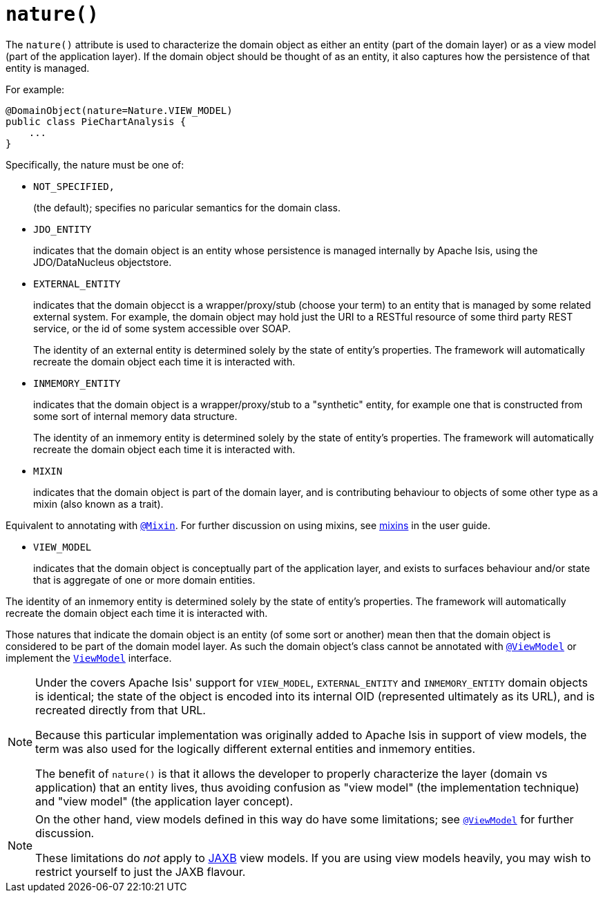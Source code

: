 [[_rgant-DomainObject_nature]]
= `nature()`
:Notice: Licensed to the Apache Software Foundation (ASF) under one or more contributor license agreements. See the NOTICE file distributed with this work for additional information regarding copyright ownership. The ASF licenses this file to you under the Apache License, Version 2.0 (the "License"); you may not use this file except in compliance with the License. You may obtain a copy of the License at. http://www.apache.org/licenses/LICENSE-2.0 . Unless required by applicable law or agreed to in writing, software distributed under the License is distributed on an "AS IS" BASIS, WITHOUT WARRANTIES OR  CONDITIONS OF ANY KIND, either express or implied. See the License for the specific language governing permissions and limitations under the License.
:_basedir: ../../
:_imagesdir: images/



The `nature()` attribute is used to characterize the domain object as either an entity (part of the domain layer) or as a view model (part of the application layer).  If the domain object should be thought of as an entity, it also captures how the persistence of that entity is managed.

For example:

[source,java]
----
@DomainObject(nature=Nature.VIEW_MODEL)
public class PieChartAnalysis {
    ...
}
----

Specifically, the nature must be one of:

* `NOT_SPECIFIED,` +
+
(the default); specifies no paricular semantics for the domain class.

* `JDO_ENTITY` +
+
indicates that the domain object is an entity whose persistence is managed internally by Apache Isis, using the JDO/DataNucleus objectstore.

* `EXTERNAL_ENTITY` +
+
indicates that the domain objecct is a wrapper/proxy/stub (choose your term) to an entity that is managed by some related external system.  For example, the domain object may hold just the URI to a RESTful resource of some third party REST service, or the id of some system accessible over SOAP. +
+
The identity of an external entity is determined solely by the state of entity's properties.  The framework will automatically recreate the domain object each time it is interacted with.

* `INMEMORY_ENTITY` +
+
indicates that the domain object is a wrapper/proxy/stub to a "synthetic" entity, for example one that is constructed from some sort of internal memory data structure. +
+
The identity of an inmemory entity is determined solely by the state of entity's properties.  The framework will automatically recreate the domain object each time it is interacted with.

* `MIXIN` +
+
indicates that the domain object is part of the domain layer, and is contributing behaviour to objects of some other type as a mixin (also known as a trait).

Equivalent to annotating with xref:../rgant/rgant.adoc#_rgant-Mixin[`@Mixin`].  For further discussion on using mixins, see xref:../ugfun/ugfun.adoc#_ugfun_building-blocks_types-of-domain-objects_mixins[mixins] in the user guide.


* `VIEW_MODEL` +
+
indicates that the domain object is conceptually part of the application layer, and exists to surfaces behaviour and/or state that is aggregate of one or more domain entities.

The identity of an inmemory entity is determined solely by the state of entity's properties.  The framework will automatically recreate the domain object each time it is interacted with.

Those natures that indicate the domain object is an entity (of some sort or another) mean then that the domain object is considered to be part of the domain model layer.  As such the domain object's class cannot be annotated with xref:../rgant/rgant.adoc#_rgant-ViewModel[`@ViewModel`] or implement the xref:../rgcms/rgcms.adoc#_rgcms_classes_super_ViewModel[`ViewModel`] interface.


[NOTE]
====
Under the covers Apache Isis' support for `VIEW_MODEL`, `EXTERNAL_ENTITY` and `INMEMORY_ENTITY` domain objects is identical; the state of the object is encoded into its internal OID (represented ultimately as its URL), and is recreated directly from that URL.

Because this particular implementation was originally added to Apache Isis in support of view models, the term was also used for the logically different external entities and inmemory entities.

The benefit of `nature()` is that it allows the developer to properly characterize the layer (domain vs application) that an entity lives, thus avoiding confusion as "view model" (the implementation technique) and "view model" (the application layer concept).
====

[NOTE]
====
On the other hand, view models defined in this way do have some limitations; see xref:rgant.adoc#_rgant-ViewModel[`@ViewModel`] for further discussion.

These limitations do _not_ apply to xref:../ugfun/ugfun.adoc#_ugfun_programming-model_view-models_jaxb[JAXB] view models.
If you are using view models heavily, you may wish to restrict yourself to just the JAXB flavour.
====


